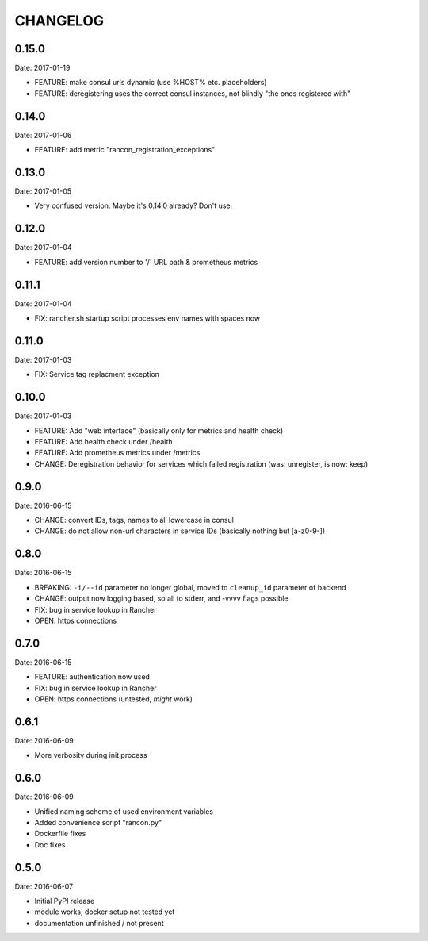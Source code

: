 CHANGELOG
=========

0.15.0
------

Date: 2017-01-19

- FEATURE: make consul urls dynamic (use %HOST% etc. placeholders)
- FEATURE: deregistering uses the correct consul instances, not blindly "the ones registered with"


0.14.0
------

Date: 2017-01-06

- FEATURE: add metric "rancon_registration_exceptions"


0.13.0
------

Date: 2017-01-05

- Very confused version. Maybe it's 0.14.0 already? Don't use.


0.12.0
------

Date: 2017-01-04

- FEATURE: add version number to '/' URL path & prometheus metrics


0.11.1
------

Date: 2017-01-04

- FIX: rancher.sh startup script processes env names with spaces now


0.11.0
------

Date: 2017-01-03

- FIX: Service tag replacment exception


0.10.0
------

Date: 2017-01-03

- FEATURE: Add "web interface" (basically only for metrics and health check)
- FEATURE: Add health check under /health
- FEATURE: Add prometheus metrics under /metrics
- CHANGE: Deregistration behavior for services which failed registration (was:
  unregister, is now: keep)


0.9.0
-----

Date: 2016-06-15

- CHANGE: convert IDs, tags, names to all lowercase in consul
- CHANGE: do not allow non-url characters in service IDs (basically nothing but [a-z0-9-])


0.8.0
-----

Date: 2016-06-15

- BREAKING: ``-i/--id`` parameter no longer global, moved to ``cleanup_id`` parameter of backend
- CHANGE: output now logging based, so all to stderr, and -vvvv flags possible
- FIX: bug in service lookup in Rancher
- OPEN: https connections


0.7.0
-----

Date: 2016-06-15

- FEATURE: authentication now used
- FIX: bug in service lookup in Rancher
- OPEN: https connections (untested, *might* work)


0.6.1
-----

Date: 2016-06-09

- More verbosity during init process


0.6.0
-----

Date: 2016-06-09

- Unified naming scheme of used environment variables
- Added convenience script "rancon.py"
- Dockerfile fixes
- Doc fixes


0.5.0
-----

Date: 2016-06-07

- Initial PyPI release
- module works, docker setup not tested yet
- documentation unfinished / not present
